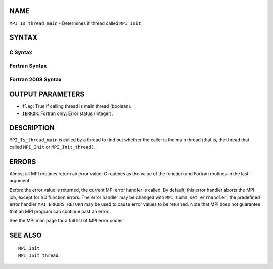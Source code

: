 NAME
----

``MPI_Is_thread_main`` - Determines if thread called ``MPI_Init``

SYNTAX
------

C Syntax
~~~~~~~~

.. code-block:: c
   :linenos:

   #include <mpi.h>
   int MPI_Is_thread_main(int *flag)

Fortran Syntax
~~~~~~~~~~~~~~

.. code-block:: fortran
   :linenos:

   USE MPI
   ! or the older form: INCLUDE 'mpif.h'
   MPI_IS_THREAD_MAIN(FLAG, IERROR)
   	LOGICAL	FLAG
   	INTEGER	IERROR

Fortran 2008 Syntax
~~~~~~~~~~~~~~~~~~~

.. code-block:: fortran
   :linenos:

   USE mpi_f08
   MPI_Is_thread_main(flag, ierror)
   	LOGICAL, INTENT(OUT) :: flag
   	INTEGER, OPTIONAL, INTENT(OUT) :: ierror

OUTPUT PARAMETERS
-----------------

* ``flag``: True if calling thread is main thread (boolean). 

* ``IERROR``: Fortran only: Error status (integer). 

DESCRIPTION
-----------

``MPI_Is_thread_main`` is called by a thread to find out whether the caller
is the main thread (that is, the thread that called ``MPI_Init`` or
``MPI_Init_thread)``.

ERRORS
------

Almost all MPI routines return an error value; C routines as the value
of the function and Fortran routines in the last argument.

Before the error value is returned, the current MPI error handler is
called. By default, this error handler aborts the MPI job, except for
I/O function errors. The error handler may be changed with
``MPI_Comm_set_errhandler``; the predefined error handler ``MPI_ERRORS_RETURN``
may be used to cause error values to be returned. Note that MPI does not
guarantee that an MPI program can continue past an error.

See the MPI man page for a full list of MPI error codes.

SEE ALSO
--------

::

   MPI_Init
   MPI_Init_thread
